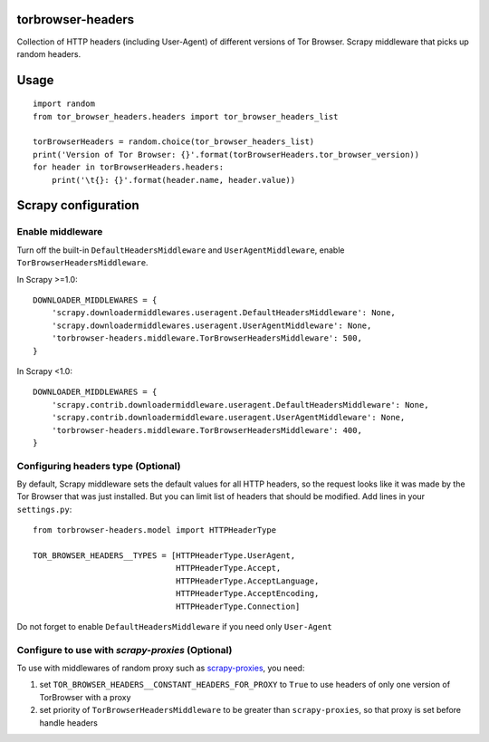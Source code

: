 .. image:: https://badge.fury.io/py/torbrowser-headers.svg
     :target: http://badge.fury.io/py/torbrowser-headers
     :alt: PyPI version

.. image:: https://requires.io/github/mezrin/torbrowser-headers/requirements.svg?branch=master
     :target: https://requires.io/github/mezrin/torbrowser-headers/requirements/?branch=master
     :alt: Requirements Status

##################
torbrowser-headers
##################

Collection of HTTP headers (including User-Agent) of different versions of Tor Browser.
Scrapy middleware that picks up random headers.

#####
Usage
#####

::

    import random
    from tor_browser_headers.headers import tor_browser_headers_list

    torBrowserHeaders = random.choice(tor_browser_headers_list)
    print('Version of Tor Browser: {}'.format(torBrowserHeaders.tor_browser_version))
    for header in torBrowserHeaders.headers:
        print('\t{}: {}'.format(header.name, header.value))

####################
Scrapy configuration
####################

Enable middleware
-----------------

Turn off the built-in ``DefaultHeadersMiddleware`` and ``UserAgentMiddleware``, enable ``TorBrowserHeadersMiddleware``.

In Scrapy >=1.0:

::

    DOWNLOADER_MIDDLEWARES = {
        'scrapy.downloadermiddlewares.useragent.DefaultHeadersMiddleware': None,
        'scrapy.downloadermiddlewares.useragent.UserAgentMiddleware': None,
        'torbrowser-headers.middleware.TorBrowserHeadersMiddleware': 500,
    }

In Scrapy <1.0:

::

    DOWNLOADER_MIDDLEWARES = {
        'scrapy.contrib.downloadermiddleware.useragent.DefaultHeadersMiddleware': None,
        'scrapy.contrib.downloadermiddleware.useragent.UserAgentMiddleware': None,
        'torbrowser-headers.middleware.TorBrowserHeadersMiddleware': 400,
    }

Configuring headers type (Optional)
-----------------------------------

By default, Scrapy middleware sets the default values for all HTTP headers,
so the request looks like it was made by the Tor Browser that was just installed.
But you can limit list of headers that should be modified.
Add lines in your ``settings.py``:

::

    from torbrowser-headers.model import HTTPHeaderType

    TOR_BROWSER_HEADERS__TYPES = [HTTPHeaderType.UserAgent,
                                  HTTPHeaderType.Accept,
                                  HTTPHeaderType.AcceptLanguage,
                                  HTTPHeaderType.AcceptEncoding,
                                  HTTPHeaderType.Connection]

Do not forget to enable ``DefaultHeadersMiddleware`` if you need only ``User-Agent``

Configure to use with `scrapy-proxies` (Optional)
-------------------------------------------------

To use with middlewares of random proxy such as `scrapy-proxies <https://github.com/aivarsk/scrapy-proxies>`_, you need:

1. set ``TOR_BROWSER_HEADERS__CONSTANT_HEADERS_FOR_PROXY`` to ``True`` to use headers of only one version of TorBrowser with a proxy

2. set priority of ``TorBrowserHeadersMiddleware`` to be greater than ``scrapy-proxies``, so that proxy is set before handle headers


.. |GitHub version| image:: https://badge.fury.io/gh/mezrin%2Ftorbrowser-headers.svg
   :target: http://badge.fury.io/gh/mezrin%2Ftorbrowser-headers
.. |Requirements Status| image:: https://requires.io/github/mezrin/torbrowser-headers/requirements.svg?branch=master
   :target: https://requires.io/github/mezrin/torbrowser-headers/requirements/?branch=master
